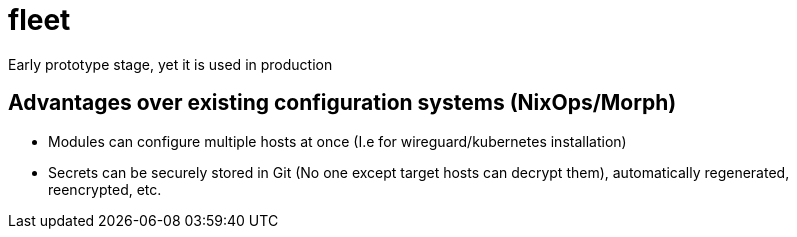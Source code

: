 = fleet

Early prototype stage, yet it is used in production

== Advantages over existing configuration systems (NixOps/Morph)

- Modules can configure multiple hosts at once (I.e for wireguard/kubernetes installation)
- Secrets can be securely stored in Git (No one except target hosts can decrypt them), automatically regenerated, reencrypted, etc.

